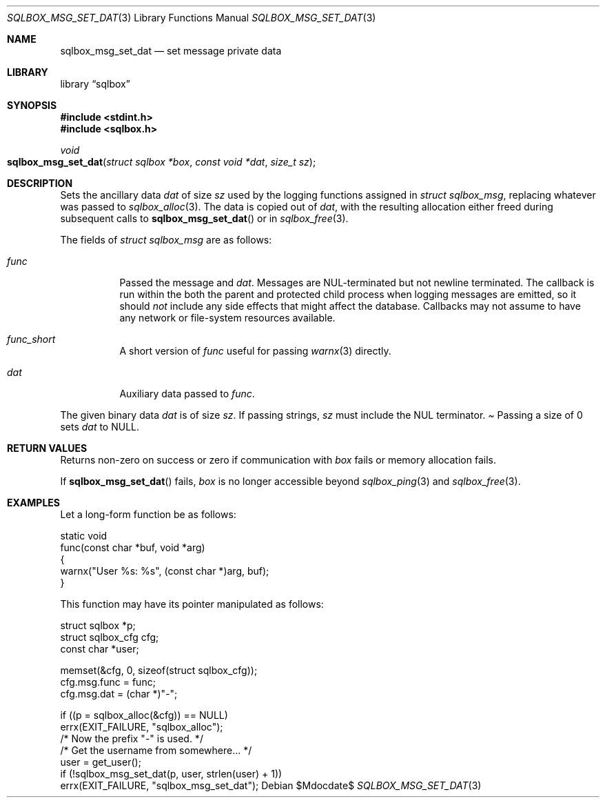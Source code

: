 .\"	$Id$
.\"
.\" Copyright (c) 2019 Kristaps Dzonsons <kristaps@bsd.lv>
.\"
.\" Permission to use, copy, modify, and distribute this software for any
.\" purpose with or without fee is hereby granted, provided that the above
.\" copyright notice and this permission notice appear in all copies.
.\"
.\" THE SOFTWARE IS PROVIDED "AS IS" AND THE AUTHOR DISCLAIMS ALL WARRANTIES
.\" WITH REGARD TO THIS SOFTWARE INCLUDING ALL IMPLIED WARRANTIES OF
.\" MERCHANTABILITY AND FITNESS. IN NO EVENT SHALL THE AUTHOR BE LIABLE FOR
.\" ANY SPECIAL, DIRECT, INDIRECT, OR CONSEQUENTIAL DAMAGES OR ANY DAMAGES
.\" WHATSOEVER RESULTING FROM LOSS OF USE, DATA OR PROFITS, WHETHER IN AN
.\" ACTION OF CONTRACT, NEGLIGENCE OR OTHER TORTIOUS ACTION, ARISING OUT OF
.\" OR IN CONNECTION WITH THE USE OR PERFORMANCE OF THIS SOFTWARE.
.\"
.Dd $Mdocdate$
.Dt SQLBOX_MSG_SET_DAT 3
.Os
.Sh NAME
.Nm sqlbox_msg_set_dat
.Nd set message private data
.Sh LIBRARY
.Lb sqlbox
.Sh SYNOPSIS
.In stdint.h
.In sqlbox.h
.Ft void
.Fo sqlbox_msg_set_dat
.Fa "struct sqlbox *box"
.Fa "const void *dat"
.Fa "size_t sz"
.Fc
.Sh DESCRIPTION
Sets the ancillary data
.Va dat
of size
.Va sz
used by the logging functions assigned in
.Vt struct sqlbox_msg ,
replacing whatever was passed to
.Xr sqlbox_alloc 3 .
The data is copied out of
.Fa dat ,
with the resulting allocation either freed during subsequent calls to
.Fn sqlbox_msg_set_dat
or in
.Xr sqlbox_free 3 .
.Pp
The fields of
.Vt struct sqlbox_msg
are as follows:
.Bl -tag -width Ds
.It Va func
Passed the message and
.Va dat .
Messages are NUL-terminated but not newline terminated.
The callback is run within the both the parent and protected child
process when logging messages are emitted, so it should
.Em not
include any side effects that might affect the database.
Callbacks may not assume to have any network or file-system resources
available.
.It Va func_short
A short version of
.Va func
useful for passing
.Xr warnx 3
directly.
.It Va dat
Auxiliary data passed to
.Va func .
.El
.Pp
The given binary data
.Va dat
is of size
.Va sz .
If passing strings,
.Va sz
must include the NUL terminator.
.Pa
Passing a size of 0 sets
.Va dat
to
.Dv NULL .
.Sh RETURN VALUES
Returns non-zero on success or zero if communication with
.Fa box
fails or memory allocation fails.
.Pp
If
.Fn sqlbox_msg_set_dat
fails,
.Fa box
is no longer accessible beyond
.Xr sqlbox_ping 3
and
.Xr sqlbox_free 3 .
.\" For sections 2, 3, and 9 function return values only.
.\" .Sh ENVIRONMENT
.\" For sections 1, 6, 7, and 8 only.
.\" .Sh FILES
.\" .Sh EXIT STATUS
.\" For sections 1, 6, and 8 only.
.Sh EXAMPLES
Let a long-form function be as follows:
.Bd -literal
static void
func(const char *buf, void *arg)
{
  warnx("User %s: %s", (const char *)arg, buf);
}
.Ed
.Pp
This function may have its pointer manipulated as follows:
.Bd -literal
struct sqlbox *p;
struct sqlbox_cfg cfg;
const char *user;

memset(&cfg, 0, sizeof(struct sqlbox_cfg));
cfg.msg.func = func;
cfg.msg.dat = (char *)"-";

if ((p = sqlbox_alloc(&cfg)) == NULL)
  errx(EXIT_FAILURE, "sqlbox_alloc");
/* Now the prefix "-" is used. */
/* Get the username from somewhere... */
user = get_user();
if (!sqlbox_msg_set_dat(p, user, strlen(user) + 1))
  errx(EXIT_FAILURE, "sqlbox_msg_set_dat");
.Ed
.\" .Sh DIAGNOSTICS
.\" For sections 1, 4, 6, 7, 8, and 9 printf/stderr messages only.
.\" .Sh ERRORS
.\" For sections 2, 3, 4, and 9 errno settings only.
.\" .Sh SEE ALSO
.\" .Xr sqlbox_alloc 3
.\" .Sh STANDARDS
.\" .Sh HISTORY
.\" .Sh AUTHORS
.\" .Sh CAVEATS
.\" .Sh BUGS
.\" .Sh SECURITY CONSIDERATIONS
.\" Not used in OpenBSD.
